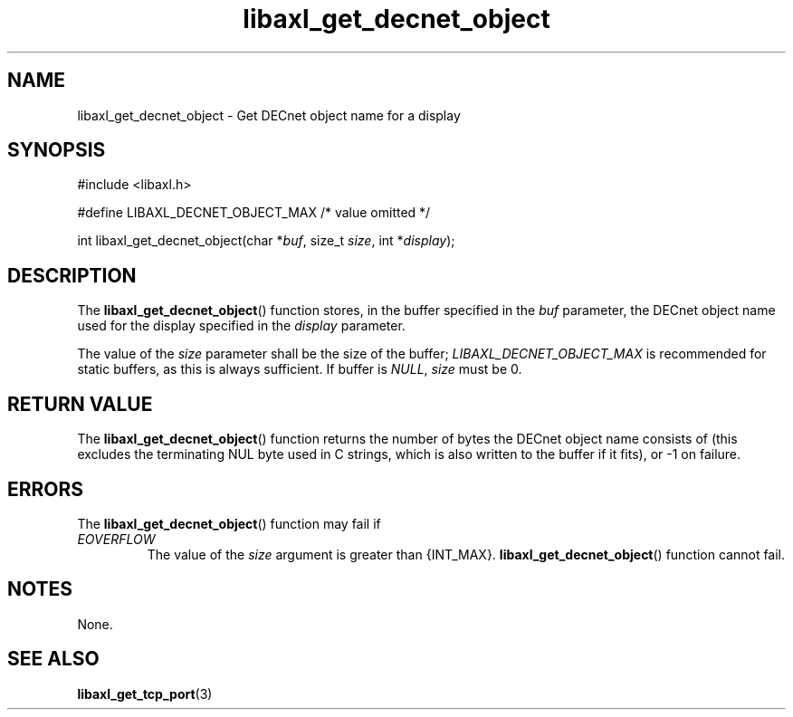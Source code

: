 .TH libaxl_get_decnet_object 3 libaxl
.SH NAME
libaxl_get_decnet_object - Get DECnet object name for a display
.SH SYNOPSIS
.nf
#include <libaxl.h>

#define LIBAXL_DECNET_OBJECT_MAX /* value omitted */

int libaxl_get_decnet_object(char *\fIbuf\fP, size_t \fIsize\fP, int *\fIdisplay\fP);
.fi
.SH DESCRIPTION
The
.BR libaxl_get_decnet_object ()
function stores, in the buffer specified
in the
.I buf
parameter, the DECnet object name used
for the display specified in the
.I display
parameter.
.PP
The value of the
.I size
parameter shall be the size of the buffer;
.I LIBAXL_DECNET_OBJECT_MAX
is recommended for static buffers, as
this is always sufficient.
If buffer is
.IR NULL ,
.I size
must be 0.
.SH RETURN VALUE
The
.BR libaxl_get_decnet_object ()
function returns the number of bytes
the DECnet object name consists of
(this excludes the terminating NUL byte
used in C strings, which is also written
to the buffer if it fits), or -1 on
failure.
.SH ERRORS
The
.BR libaxl_get_decnet_object ()
function may fail if
.TP
.I EOVERFLOW
The value of the
.I size
argument is greater than {INT_MAX}.
.BR libaxl_get_decnet_object ()
function cannot fail.
.SH NOTES
None.
.SH SEE ALSO
.BR libaxl_get_tcp_port (3)
